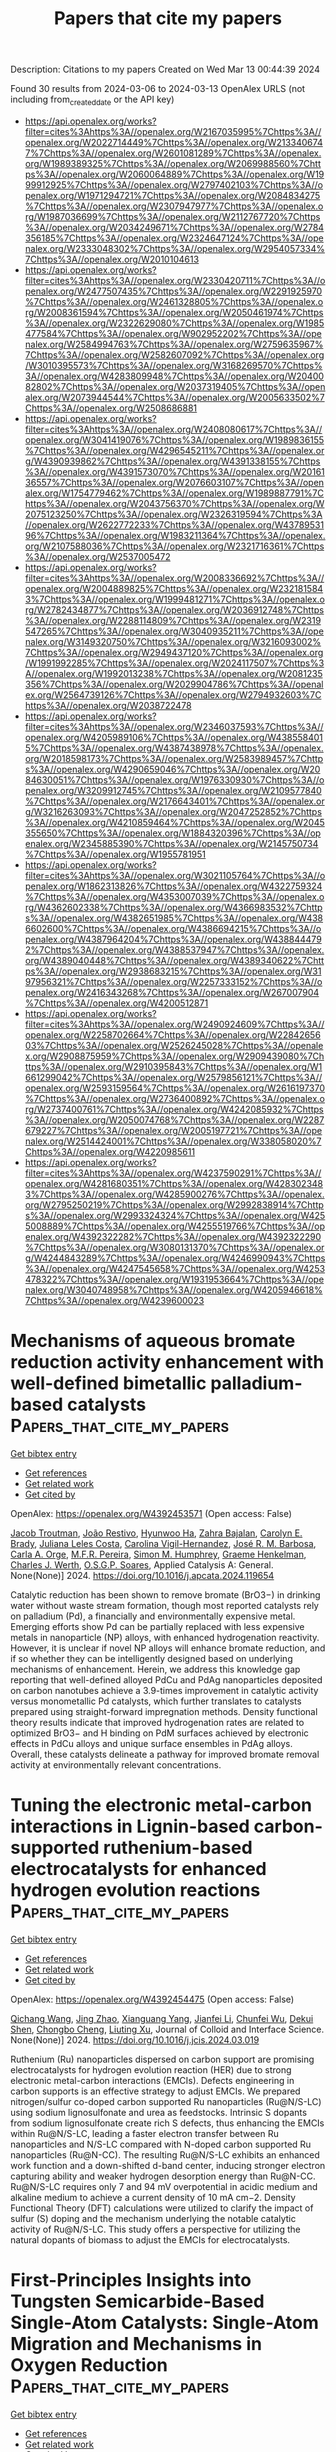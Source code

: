 #+TITLE: Papers that cite my papers
Description: Citations to my papers
Created on Wed Mar 13 00:44:39 2024

Found 30 results from 2024-03-06 to 2024-03-13
OpenAlex URLS (not including from_created_date or the API key)
- [[https://api.openalex.org/works?filter=cites%3Ahttps%3A//openalex.org/W2167035995%7Chttps%3A//openalex.org/W2022714449%7Chttps%3A//openalex.org/W2133406747%7Chttps%3A//openalex.org/W2601081289%7Chttps%3A//openalex.org/W1989389325%7Chttps%3A//openalex.org/W2069988560%7Chttps%3A//openalex.org/W2060064889%7Chttps%3A//openalex.org/W1999912925%7Chttps%3A//openalex.org/W2797402103%7Chttps%3A//openalex.org/W1971294721%7Chttps%3A//openalex.org/W2084834275%7Chttps%3A//openalex.org/W2307947977%7Chttps%3A//openalex.org/W1987036699%7Chttps%3A//openalex.org/W2112767720%7Chttps%3A//openalex.org/W2034249671%7Chttps%3A//openalex.org/W2784356185%7Chttps%3A//openalex.org/W2324647124%7Chttps%3A//openalex.org/W2333048302%7Chttps%3A//openalex.org/W2954057334%7Chttps%3A//openalex.org/W2010104613]]
- [[https://api.openalex.org/works?filter=cites%3Ahttps%3A//openalex.org/W2330420711%7Chttps%3A//openalex.org/W2477507435%7Chttps%3A//openalex.org/W2291925970%7Chttps%3A//openalex.org/W2461328805%7Chttps%3A//openalex.org/W2008361594%7Chttps%3A//openalex.org/W2050461974%7Chttps%3A//openalex.org/W2322629080%7Chttps%3A//openalex.org/W1985477584%7Chttps%3A//openalex.org/W902952202%7Chttps%3A//openalex.org/W2584994763%7Chttps%3A//openalex.org/W2759635967%7Chttps%3A//openalex.org/W2582607092%7Chttps%3A//openalex.org/W3010395573%7Chttps%3A//openalex.org/W3168269570%7Chttps%3A//openalex.org/W4283809948%7Chttps%3A//openalex.org/W2040082802%7Chttps%3A//openalex.org/W2037319405%7Chttps%3A//openalex.org/W2073944544%7Chttps%3A//openalex.org/W2005633502%7Chttps%3A//openalex.org/W2508686881]]
- [[https://api.openalex.org/works?filter=cites%3Ahttps%3A//openalex.org/W2408080617%7Chttps%3A//openalex.org/W3041419076%7Chttps%3A//openalex.org/W1989836155%7Chttps%3A//openalex.org/W4296545211%7Chttps%3A//openalex.org/W4390939862%7Chttps%3A//openalex.org/W4391338155%7Chttps%3A//openalex.org/W4391573070%7Chttps%3A//openalex.org/W2016136557%7Chttps%3A//openalex.org/W2076603107%7Chttps%3A//openalex.org/W1754779462%7Chttps%3A//openalex.org/W1989887791%7Chttps%3A//openalex.org/W2043756370%7Chttps%3A//openalex.org/W2075123250%7Chttps%3A//openalex.org/W2326319594%7Chttps%3A//openalex.org/W2622772233%7Chttps%3A//openalex.org/W4378953196%7Chttps%3A//openalex.org/W1983211364%7Chttps%3A//openalex.org/W2107588036%7Chttps%3A//openalex.org/W2321716361%7Chttps%3A//openalex.org/W2537005472]]
- [[https://api.openalex.org/works?filter=cites%3Ahttps%3A//openalex.org/W2008336692%7Chttps%3A//openalex.org/W2004889825%7Chttps%3A//openalex.org/W2321815843%7Chttps%3A//openalex.org/W1999481271%7Chttps%3A//openalex.org/W2782434877%7Chttps%3A//openalex.org/W2036912748%7Chttps%3A//openalex.org/W2288114809%7Chttps%3A//openalex.org/W2319547265%7Chttps%3A//openalex.org/W3040935211%7Chttps%3A//openalex.org/W3149320750%7Chttps%3A//openalex.org/W3216093002%7Chttps%3A//openalex.org/W2949437120%7Chttps%3A//openalex.org/W1991992285%7Chttps%3A//openalex.org/W2024117507%7Chttps%3A//openalex.org/W1992013238%7Chttps%3A//openalex.org/W2081235356%7Chttps%3A//openalex.org/W2029904786%7Chttps%3A//openalex.org/W2564739126%7Chttps%3A//openalex.org/W2794932603%7Chttps%3A//openalex.org/W2038722478]]
- [[https://api.openalex.org/works?filter=cites%3Ahttps%3A//openalex.org/W2346037593%7Chttps%3A//openalex.org/W4205989106%7Chttps%3A//openalex.org/W4385584015%7Chttps%3A//openalex.org/W4387438978%7Chttps%3A//openalex.org/W2018598173%7Chttps%3A//openalex.org/W2583989457%7Chttps%3A//openalex.org/W4290659046%7Chttps%3A//openalex.org/W2084630051%7Chttps%3A//openalex.org/W1976330930%7Chttps%3A//openalex.org/W3209912745%7Chttps%3A//openalex.org/W2109577840%7Chttps%3A//openalex.org/W2176643401%7Chttps%3A//openalex.org/W3216263093%7Chttps%3A//openalex.org/W2047252852%7Chttps%3A//openalex.org/W4210859464%7Chttps%3A//openalex.org/W2045355650%7Chttps%3A//openalex.org/W1884320396%7Chttps%3A//openalex.org/W2345885390%7Chttps%3A//openalex.org/W2145750734%7Chttps%3A//openalex.org/W1955781951]]
- [[https://api.openalex.org/works?filter=cites%3Ahttps%3A//openalex.org/W3021105764%7Chttps%3A//openalex.org/W1862313826%7Chttps%3A//openalex.org/W4322759324%7Chttps%3A//openalex.org/W4353007039%7Chttps%3A//openalex.org/W4362602338%7Chttps%3A//openalex.org/W4366983532%7Chttps%3A//openalex.org/W4382651985%7Chttps%3A//openalex.org/W4386602600%7Chttps%3A//openalex.org/W4386694215%7Chttps%3A//openalex.org/W4387964204%7Chttps%3A//openalex.org/W4388444792%7Chttps%3A//openalex.org/W4388537947%7Chttps%3A//openalex.org/W4389040448%7Chttps%3A//openalex.org/W4389340622%7Chttps%3A//openalex.org/W2938683215%7Chttps%3A//openalex.org/W3197956321%7Chttps%3A//openalex.org/W2257333152%7Chttps%3A//openalex.org/W2416343268%7Chttps%3A//openalex.org/W267007904%7Chttps%3A//openalex.org/W4200512871]]
- [[https://api.openalex.org/works?filter=cites%3Ahttps%3A//openalex.org/W2490924609%7Chttps%3A//openalex.org/W2258702664%7Chttps%3A//openalex.org/W2284265603%7Chttps%3A//openalex.org/W2526245028%7Chttps%3A//openalex.org/W2908875959%7Chttps%3A//openalex.org/W2909439080%7Chttps%3A//openalex.org/W2910395843%7Chttps%3A//openalex.org/W1661299042%7Chttps%3A//openalex.org/W2579856121%7Chttps%3A//openalex.org/W2593159564%7Chttps%3A//openalex.org/W2616197370%7Chttps%3A//openalex.org/W2736400892%7Chttps%3A//openalex.org/W2737400761%7Chttps%3A//openalex.org/W4242085932%7Chttps%3A//openalex.org/W2050074768%7Chttps%3A//openalex.org/W2287679227%7Chttps%3A//openalex.org/W2005197721%7Chttps%3A//openalex.org/W2514424001%7Chttps%3A//openalex.org/W338058020%7Chttps%3A//openalex.org/W4220985611]]
- [[https://api.openalex.org/works?filter=cites%3Ahttps%3A//openalex.org/W4237590291%7Chttps%3A//openalex.org/W4281680351%7Chttps%3A//openalex.org/W4283023483%7Chttps%3A//openalex.org/W4285900276%7Chttps%3A//openalex.org/W2795250219%7Chttps%3A//openalex.org/W2992838914%7Chttps%3A//openalex.org/W2993324324%7Chttps%3A//openalex.org/W4255008889%7Chttps%3A//openalex.org/W4255519766%7Chttps%3A//openalex.org/W4392322282%7Chttps%3A//openalex.org/W4392322290%7Chttps%3A//openalex.org/W3080131370%7Chttps%3A//openalex.org/W4244843289%7Chttps%3A//openalex.org/W4246990943%7Chttps%3A//openalex.org/W4247545658%7Chttps%3A//openalex.org/W4253478322%7Chttps%3A//openalex.org/W1931953664%7Chttps%3A//openalex.org/W3040748958%7Chttps%3A//openalex.org/W4205946618%7Chttps%3A//openalex.org/W4239600023]]

* Mechanisms of aqueous bromate reduction activity enhancement with well-defined bimetallic palladium-based catalysts  :Papers_that_cite_my_papers:
:PROPERTIES:
:UUID: https://openalex.org/W4392453571
:TOPICS: Nanoscale Zero-Valent Iron Applications and Remediation, Analytical Chemistry Techniques, Catalytic Nanomaterials
:PUBLICATION_DATE: 2024-03-01
:END:    
    
[[elisp:(doi-add-bibtex-entry "https://doi.org/10.1016/j.apcata.2024.119654")][Get bibtex entry]] 

- [[elisp:(progn (xref--push-markers (current-buffer) (point)) (oa--referenced-works "https://openalex.org/W4392453571"))][Get references]]
- [[elisp:(progn (xref--push-markers (current-buffer) (point)) (oa--related-works "https://openalex.org/W4392453571"))][Get related work]]
- [[elisp:(progn (xref--push-markers (current-buffer) (point)) (oa--cited-by-works "https://openalex.org/W4392453571"))][Get cited by]]

OpenAlex: https://openalex.org/W4392453571 (Open access: False)
    
[[https://openalex.org/A5084973970][Jacob Troutman]], [[https://openalex.org/A5041197892][João Restivo]], [[https://openalex.org/A5043008237][Hyunwoo Ha]], [[https://openalex.org/A5092416840][Zahra Bajalan]], [[https://openalex.org/A5027415149][Carolyn E. Brady]], [[https://openalex.org/A5058500024][Juliana Leles Costa]], [[https://openalex.org/A5092416841][Carolina Vigil-Hernandez]], [[https://openalex.org/A5006623121][José R. M. Barbosa]], [[https://openalex.org/A5068855075][Carla A. Orge]], [[https://openalex.org/A5064620990][M.F.R. Pereira]], [[https://openalex.org/A5069958200][Simon M. Humphrey]], [[https://openalex.org/A5047676104][Graeme Henkelman]], [[https://openalex.org/A5040798226][Charles J. Werth]], [[https://openalex.org/A5001883534][O.S.G.P. Soares]], Applied Catalysis A: General. None(None)] 2024. https://doi.org/10.1016/j.apcata.2024.119654 
     
Catalytic reduction has been shown to remove bromate (BrO3−) in drinking water without waste stream formation, though most reported catalysts rely on palladium (Pd), a financially and environmentally expensive metal. Emerging efforts show Pd can be partially replaced with less expensive metals in nanoparticle (NP) alloys, with enhanced hydrogenation reactivity. However, it is unclear if novel NP alloys will enhance bromate reduction, and if so whether they can be intelligently designed based on underlying mechanisms of enhancement. Herein, we address this knowledge gap reporting that well-defined alloyed PdCu and PdAg nanoparticles deposited on carbon nanotubes achieve a 3.9-times improvement in catalytic activity versus monometallic Pd catalysts, which further translates to catalysts prepared using straight-forward impregnation methods. Density functional theory results indicate that improved hydrogenation rates are related to optimized BrO3− and H binding on PdM surfaces achieved by electronic effects in PdCu alloys and unique surface ensembles in PdAg alloys. Overall, these catalysts delineate a pathway for improved bromate removal activity at environmentally relevant concentrations.    

    

* Tuning the electronic metal-carbon interactions in Lignin-based carbon-supported ruthenium-based electrocatalysts for enhanced hydrogen evolution reactions  :Papers_that_cite_my_papers:
:PROPERTIES:
:UUID: https://openalex.org/W4392454475
:TOPICS: Electrocatalysis for Energy Conversion, Fuel Cell Membrane Technology, Aqueous Zinc-Ion Battery Technology
:PUBLICATION_DATE: 2024-03-01
:END:    
    
[[elisp:(doi-add-bibtex-entry "https://doi.org/10.1016/j.jcis.2024.03.019")][Get bibtex entry]] 

- [[elisp:(progn (xref--push-markers (current-buffer) (point)) (oa--referenced-works "https://openalex.org/W4392454475"))][Get references]]
- [[elisp:(progn (xref--push-markers (current-buffer) (point)) (oa--related-works "https://openalex.org/W4392454475"))][Get related work]]
- [[elisp:(progn (xref--push-markers (current-buffer) (point)) (oa--cited-by-works "https://openalex.org/W4392454475"))][Get cited by]]

OpenAlex: https://openalex.org/W4392454475 (Open access: False)
    
[[https://openalex.org/A5090799082][Qichang Wang]], [[https://openalex.org/A5005029338][Jing Zhao]], [[https://openalex.org/A5053063143][Xianguang Yang]], [[https://openalex.org/A5055315398][Jianfei Li]], [[https://openalex.org/A5032589855][Chunfei Wu]], [[https://openalex.org/A5053955895][Dekui Shen]], [[https://openalex.org/A5003236873][Chongbo Cheng]], [[https://openalex.org/A5054673946][Liuting Xu]], Journal of Colloid and Interface Science. None(None)] 2024. https://doi.org/10.1016/j.jcis.2024.03.019 
     
Ruthenium (Ru) nanoparticles dispersed on carbon support are promising electrocatalysts for hydrogen evolution reaction (HER) due to strong electronic metal-carbon interactions (EMCIs). Defects engineering in carbon supports is an effective strategy to adjust EMCIs. We prepared nitrogen/sulfur co-doped carbon supported Ru nanoparticles (Ru@N/S-LC) using sodium lignosulfonate and urea as feedstocks. Intrinsic S dopants from sodium lignosulfonate create rich S defects, thus enhancing the EMCIs within Ru@N/S-LC, leading a faster electron transfer between Ru nanoparticles and N/S-LC compared with N-doped carbon supported Ru nanoparticles (Ru@N-CC). The resulting Ru@N/S-LC exhibits an enhanced work function and a down-shifted d-band center, inducing stronger electron capturing ability and weaker hydrogen desorption energy than Ru@N-CC. Ru@N/S-LC requires only 7 and 94 mV overpotential in acidic medium and alkaline medium to achieve a current density of 10 mA cm−2. Density Functional Theory (DFT) calculations were utilized to clarify the impact of sulfur (S) doping and the mechanism underlying the notable catalytic activity of Ru@N/S-LC. This study offers a perspective for utilizing the natural dopants of biomass to adjust the EMCIs for electrocatalysts.    

    

* First-Principles Insights into Tungsten Semicarbide-Based Single-Atom Catalysts: Single-Atom Migration and Mechanisms in Oxygen Reduction  :Papers_that_cite_my_papers:
:PROPERTIES:
:UUID: https://openalex.org/W4392458454
:TOPICS: Electrocatalysis for Energy Conversion, Catalytic Nanomaterials, Atomic Layer Deposition Technology
:PUBLICATION_DATE: 2024-03-05
:END:    
    
[[elisp:(doi-add-bibtex-entry "https://doi.org/10.1021/acs.jpclett.4c00398")][Get bibtex entry]] 

- [[elisp:(progn (xref--push-markers (current-buffer) (point)) (oa--referenced-works "https://openalex.org/W4392458454"))][Get references]]
- [[elisp:(progn (xref--push-markers (current-buffer) (point)) (oa--related-works "https://openalex.org/W4392458454"))][Get related work]]
- [[elisp:(progn (xref--push-markers (current-buffer) (point)) (oa--cited-by-works "https://openalex.org/W4392458454"))][Get cited by]]

OpenAlex: https://openalex.org/W4392458454 (Open access: False)
    
[[https://openalex.org/A5016107458][Xiangyu Zhu]], [[https://openalex.org/A5005516258][Mingqi He]], [[https://openalex.org/A5044584290][Xing Chen]], [[https://openalex.org/A5005475250][Yanan Zhou]], [[https://openalex.org/A5047421240][Chang Xu]], [[https://openalex.org/A5029390840][Xingxing Li]], [[https://openalex.org/A5003043966][Qiquan Luo]], [[https://openalex.org/A5059515778][Jinlong Yang]], The Journal of Physical Chemistry Letters. None(None)] 2024. https://doi.org/10.1021/acs.jpclett.4c00398 
     
No abstract    

    

* Origin of the Oxygen Reduction Activity on Boron-Doped Fe–N–C Catalysts for Zinc–Air Battery Applications  :Papers_that_cite_my_papers:
:PROPERTIES:
:UUID: https://openalex.org/W4392460224
:TOPICS: Electrocatalysis for Energy Conversion, Aqueous Zinc-Ion Battery Technology, Fuel Cell Membrane Technology
:PUBLICATION_DATE: 2024-03-05
:END:    
    
[[elisp:(doi-add-bibtex-entry "https://doi.org/10.1021/acsaem.3c03122")][Get bibtex entry]] 

- [[elisp:(progn (xref--push-markers (current-buffer) (point)) (oa--referenced-works "https://openalex.org/W4392460224"))][Get references]]
- [[elisp:(progn (xref--push-markers (current-buffer) (point)) (oa--related-works "https://openalex.org/W4392460224"))][Get related work]]
- [[elisp:(progn (xref--push-markers (current-buffer) (point)) (oa--cited-by-works "https://openalex.org/W4392460224"))][Get cited by]]

OpenAlex: https://openalex.org/W4392460224 (Open access: False)
    
[[https://openalex.org/A5003023242][Anook Nazer Eledath]], [[https://openalex.org/A5060787453][Anuroop Edathiparambil Poulose]], [[https://openalex.org/A5081839502][Azhagumuthu Muthukrishnan]], ACS Applied Energy Materials. None(None)] 2024. https://doi.org/10.1021/acsaem.3c03122 
     
No abstract    

    

* Iron Molybdenum Sulfide‐Supported Ultrafine Ru Nanoclusters for Robust Sulfion Degradation‐Assisted Hydrogen Production  :Papers_that_cite_my_papers:
:PROPERTIES:
:UUID: https://openalex.org/W4392472943
:TOPICS: Electrocatalysis for Energy Conversion, Photocatalytic Materials for Solar Energy Conversion, Catalytic Nanomaterials
:PUBLICATION_DATE: 2024-03-05
:END:    
    
[[elisp:(doi-add-bibtex-entry "https://doi.org/10.1002/adfm.202315326")][Get bibtex entry]] 

- [[elisp:(progn (xref--push-markers (current-buffer) (point)) (oa--referenced-works "https://openalex.org/W4392472943"))][Get references]]
- [[elisp:(progn (xref--push-markers (current-buffer) (point)) (oa--related-works "https://openalex.org/W4392472943"))][Get related work]]
- [[elisp:(progn (xref--push-markers (current-buffer) (point)) (oa--cited-by-works "https://openalex.org/W4392472943"))][Get cited by]]

OpenAlex: https://openalex.org/W4392472943 (Open access: False)
    
[[https://openalex.org/A5080513377][Jiahui Wang]], [[https://openalex.org/A5025620572][Min Zhou]], [[https://openalex.org/A5051199675][Rong Fu]], [[https://openalex.org/A5001689308][Ju Ge]], [[https://openalex.org/A5090969576][Wei Yang]], [[https://openalex.org/A5003084986][Xufeng Hong]], [[https://openalex.org/A5077864081][Congli Sun]], [[https://openalex.org/A5057915826][Xiaobin Liao]], [[https://openalex.org/A5050699488][Yan Zhao]], [[https://openalex.org/A5023379677][Zhaoyang Wang]], Advanced Functional Materials. None(None)] 2024. https://doi.org/10.1002/adfm.202315326 
     
Abstract Electrocatalytic hydrogen evolution and (S 2− ) recycling present promising strategies for cost‐effective hydrogen production and simultaneous removal of environmental pollutants. However, the advancement of this technology is hindered by the limited availability of affordable, efficient, and stable catalysts. Herein, the study synthesizes ultrafine ruthenium (Ru) nanoclusters on a substrate of iron molybdenum sulfide (FeMo‐S) nanosheets, creating a new heterointerface catalyst (FeMo‐S/Ru) for the hydrogen evolution reaction (HER) and sulfion oxidation reaction (SOR). Experimental and theoretical calculations suggest that strong electron interactions between Ru nanoclusters and FeMo‐S substrate, optimizing *H adsorption and promoting HER activity on one side while facilitating the production and adsorption of sulfur intermediates on the other side, effectively catalyzing SOR. Additionally, the assembled electrocatalytic coupling system with FeMo‐S/Ru displays an ultralow cell voltage of 0.57 V at 100 mA cm −2 , achieving high Faradaic efficiencies (>96%) for H 2 production, while also exhibiting remarkable durability over 1 month (838 h). This work paves the way for the development of highly efficient and durable supported catalysts, enabling energy‐saving hydrogen production and environmentally friendly sulfion recycling.    

    

* calorine: A Python package for constructing and sampling neuroevolution potential models  :Papers_that_cite_my_papers:
:PROPERTIES:
:UUID: https://openalex.org/W4392504002
:TOPICS: Accelerating Materials Innovation through Informatics, Neuronal Oscillations in Cortical Networks, Analysis of Brain Functional Connectivity Networks
:PUBLICATION_DATE: 2024-03-06
:END:    
    
[[elisp:(doi-add-bibtex-entry "https://doi.org/10.21105/joss.06264")][Get bibtex entry]] 

- [[elisp:(progn (xref--push-markers (current-buffer) (point)) (oa--referenced-works "https://openalex.org/W4392504002"))][Get references]]
- [[elisp:(progn (xref--push-markers (current-buffer) (point)) (oa--related-works "https://openalex.org/W4392504002"))][Get related work]]
- [[elisp:(progn (xref--push-markers (current-buffer) (point)) (oa--cited-by-works "https://openalex.org/W4392504002"))][Get cited by]]

OpenAlex: https://openalex.org/W4392504002 (Open access: True)
    
[[https://openalex.org/A5011010155][Eric Lindgren]], [[https://openalex.org/A5001438869][J. Magnus Rahm]], [[https://openalex.org/A5039387793][Erik Fransson]], [[https://openalex.org/A5055160032][Fredrik Eriksson]], [[https://openalex.org/A5074525188][Nicklas Österbacka]], [[https://openalex.org/A5028970783][Zheyong Fan]], [[https://openalex.org/A5062333252][Paul Erhart]], Journal of open source software. 9(95)] 2024. https://doi.org/10.21105/joss.06264  ([[https://joss.theoj.org/papers/10.21105/joss.06264.pdf][pdf]])
     
No abstract    

    

* Surface regulation of perovskite oxides with cation preference for efficient trifunctional electrocatalysts  :Papers_that_cite_my_papers:
:PROPERTIES:
:UUID: https://openalex.org/W4392504867
:TOPICS: Electrocatalysis for Energy Conversion, Aqueous Zinc-Ion Battery Technology, Fuel Cell Membrane Technology
:PUBLICATION_DATE: 2024-03-01
:END:    
    
[[elisp:(doi-add-bibtex-entry "https://doi.org/10.1016/j.catcom.2024.106896")][Get bibtex entry]] 

- [[elisp:(progn (xref--push-markers (current-buffer) (point)) (oa--referenced-works "https://openalex.org/W4392504867"))][Get references]]
- [[elisp:(progn (xref--push-markers (current-buffer) (point)) (oa--related-works "https://openalex.org/W4392504867"))][Get related work]]
- [[elisp:(progn (xref--push-markers (current-buffer) (point)) (oa--cited-by-works "https://openalex.org/W4392504867"))][Get cited by]]

OpenAlex: https://openalex.org/W4392504867 (Open access: True)
    
[[https://openalex.org/A5031176348][Ruoqi Zong]], [[https://openalex.org/A5065925398][Xiaobing Wu]], [[https://openalex.org/A5028822310][Sinye Lim]], [[https://openalex.org/A5028147998][Fang Yu-sheng]], [[https://openalex.org/A5013523592][Bareera Raza]], [[https://openalex.org/A5003311836][Yujuan Lv]], [[https://openalex.org/A5006331257][Youkun Tao]], [[https://openalex.org/A5033597055][Jing Shao]], Catalysis Communications. None(None)] 2024. https://doi.org/10.1016/j.catcom.2024.106896 
     
No abstract    

    

* Co–N–C/C Bifunctional Electrocatalyst for Dual Applications in Seawater Electrolysis and Catalyst in Hydrazine Fuel Cells  :Papers_that_cite_my_papers:
:PROPERTIES:
:UUID: https://openalex.org/W4392505905
:TOPICS: Electrocatalysis for Energy Conversion, Fuel Cell Membrane Technology, Aqueous Zinc-Ion Battery Technology
:PUBLICATION_DATE: 2024-03-06
:END:    
    
[[elisp:(doi-add-bibtex-entry "https://doi.org/10.1002/smll.202311946")][Get bibtex entry]] 

- [[elisp:(progn (xref--push-markers (current-buffer) (point)) (oa--referenced-works "https://openalex.org/W4392505905"))][Get references]]
- [[elisp:(progn (xref--push-markers (current-buffer) (point)) (oa--related-works "https://openalex.org/W4392505905"))][Get related work]]
- [[elisp:(progn (xref--push-markers (current-buffer) (point)) (oa--cited-by-works "https://openalex.org/W4392505905"))][Get cited by]]

OpenAlex: https://openalex.org/W4392505905 (Open access: False)
    
[[https://openalex.org/A5002821716][Snehanjali Behera]], [[https://openalex.org/A5088804810][Chetan Singh Chauhan]], [[https://openalex.org/A5020610169][Biswajit Mondal]], Small. None(None)] 2024. https://doi.org/10.1002/smll.202311946 
     
Abstract The convergence of water electrolysis and alkaline fuel cells offers captivating solutions for sustainably harvesting energy. The research explores both hydrazine‐assisted seawater electrolysis (hydrazine oxidation reaction (HzOR) and hydrogen production reaction (HER)), as well as alkaline hydrazine fuel cell reactions (HzOR and Oxygen reduction reaction (ORR)) by using a bifunctional cobalt polyaniline derived (Co PANI/C) catalyst. The catalyst shows excellent performance for hydrazine‐assisted seawater electrolysis in harsh seawater environments to produce H 2 as fuel with nearly 85% Faradaic efficiency and during alkaline HzOR, the bifunctional catalyst generates H 2 with 95% Faradaic efficiency by acting as both anode and cathode side catalyst. Also, the same catalyst requires only a potential of 0.34 V versus RHE and 0.906 V versus RHE for HzOR and ORR, respectively, in 1 m KOH, which makes this overall process useful for a Hz/O 2 fuel cell.    

    

* Particle residence time distribution and axial dispersion coefficient in a pressurized circulating fluidized bed by using multiphase particle-in-cell simulation  :Papers_that_cite_my_papers:
:PROPERTIES:
:UUID: https://openalex.org/W4392516500
:TOPICS: Dynamics of Granular Flow Systems, Modeling and Optimization of Cyclone Separators, Turbulent Interactions with Dispersed Particles and Droplets
:PUBLICATION_DATE: 2024-03-01
:END:    
    
[[elisp:(doi-add-bibtex-entry "https://doi.org/10.1016/j.cjche.2024.01.020")][Get bibtex entry]] 

- [[elisp:(progn (xref--push-markers (current-buffer) (point)) (oa--referenced-works "https://openalex.org/W4392516500"))][Get references]]
- [[elisp:(progn (xref--push-markers (current-buffer) (point)) (oa--related-works "https://openalex.org/W4392516500"))][Get related work]]
- [[elisp:(progn (xref--push-markers (current-buffer) (point)) (oa--cited-by-works "https://openalex.org/W4392516500"))][Get cited by]]

OpenAlex: https://openalex.org/W4392516500 (Open access: False)
    
[[https://openalex.org/A5071984603][Jinyun Guo]], [[https://openalex.org/A5008461481][Cai Liang]], [[https://openalex.org/A5056033075][Jiliang Ma]], [[https://openalex.org/A5008461481][Cai Liang]], [[https://openalex.org/A5091070290][Xiaoping Chen]], Chinese Journal of Chemical Engineering. None(None)] 2024. https://doi.org/10.1016/j.cjche.2024.01.020 
     
The particle residence time distribution (RTD) and axial dispersion coefficient are key parameters for the design and operation of a pressurized circulating fluidized bed (PCFB). In this study, the effects of pressure (0.1–0.6 MPa), fluidizing gas velocity (2–7 m·s–1) and solid circulation rate (10–90 kg·m–2·s–1) on particle RTD and axial dispersion coefficient in a PCFB are numerically investigated based on the multiphase particle-in-cell (MP-PIC) method. The details of gas–solid flow behaviors of PCFB are revealed. Based on the gas–solid flow pattern, the particles tend to move more orderly under elevated pressures. With an increase in either fluidizing gas velocity or solid circulation rate, the mean residence time of particles decreases while the axial dispersion coefficient increases. With an increase in pressure, the core-annulus flow is strengthened, which leads to a wider shape of the particle RTD curve and a larger mean particle residence time. The back-mixing of particles increases with increasing pressure, resulting in an increase in the axial dispersion coefficient.    

    

* Fe and Co adatoms on bilayer borophene as single-atom catalysts for the oxygen-reduction reaction: A theoretical study  :Papers_that_cite_my_papers:
:PROPERTIES:
:UUID: https://openalex.org/W4392519253
:TOPICS: Electrocatalysis for Energy Conversion, Fuel Cell Membrane Technology, Catalytic Nanomaterials
:PUBLICATION_DATE: 2024-03-06
:END:    
    
[[elisp:(doi-add-bibtex-entry "https://doi.org/10.1103/physrevapplied.21.034008")][Get bibtex entry]] 

- [[elisp:(progn (xref--push-markers (current-buffer) (point)) (oa--referenced-works "https://openalex.org/W4392519253"))][Get references]]
- [[elisp:(progn (xref--push-markers (current-buffer) (point)) (oa--related-works "https://openalex.org/W4392519253"))][Get related work]]
- [[elisp:(progn (xref--push-markers (current-buffer) (point)) (oa--cited-by-works "https://openalex.org/W4392519253"))][Get cited by]]

OpenAlex: https://openalex.org/W4392519253 (Open access: False)
    
[[https://openalex.org/A5052977806][Walter Orellana]], [[https://openalex.org/A5048373953][R. H. Miwa]], Physical review applied. 21(3)] 2024. https://doi.org/10.1103/physrevapplied.21.034008 
     
This study employs first-principles density-functional-theory (DFT) calculations and ab initio molecular dynamic (AIMD) simulations to investigate the stability, electronic properties, and oxygen-reduction reaction (ORR) activity of $M$ adatoms ($M=\text{Fe},\text{Co}$) on free-standing bilayer borophene (BB) with different coverages. Our findings indicate that metals strongly bind to the BB surface, particularly at the hollow sites, inducing metallicity. We analyze the dissociation energy of ${\text{O}}_{2}$ and $\mathrm{OOH}$ after the adsorption on the metal center of BBM while ORR activity was assessed through the free-energy adsorption of their intermediates. The stability of the systems at electrochemical conditions was investigated by Pourbaix analysis as well as by AIMD simulations, which include explicit solvents. Our results suggest that $\mathrm{BBCo}$ in a low-coverage adatom configuration would exhibit competitive ORR activity, with a theoretical overpotential of around 1 V. However, this activity would only be feasible in alkaline environments where the stability $\mathrm{BBCo}$ is preserved. Hubbard-$U$ corrections and the hybrid functional approaches within DFT are taken into consideration, and subsequent results are compared.    

    

* Circumventing the Theoretical Scaling Relation Limit for the Oxygen Evolution Reaction  :Papers_that_cite_my_papers:
:PROPERTIES:
:UUID: https://openalex.org/W4392519273
:TOPICS: Electrocatalysis for Energy Conversion, Metabolic Theory of Ecology and Climate Change Impacts, Stochastic Thermodynamics and Fluctuation Theorems
:PUBLICATION_DATE: 2024-03-06
:END:    
    
[[elisp:(doi-add-bibtex-entry "https://doi.org/10.1021/acs.jpclett.4c00201")][Get bibtex entry]] 

- [[elisp:(progn (xref--push-markers (current-buffer) (point)) (oa--referenced-works "https://openalex.org/W4392519273"))][Get references]]
- [[elisp:(progn (xref--push-markers (current-buffer) (point)) (oa--related-works "https://openalex.org/W4392519273"))][Get related work]]
- [[elisp:(progn (xref--push-markers (current-buffer) (point)) (oa--cited-by-works "https://openalex.org/W4392519273"))][Get cited by]]

OpenAlex: https://openalex.org/W4392519273 (Open access: False)
    
[[https://openalex.org/A5056199569][Peijia Ding]], [[https://openalex.org/A5083626556][Yufeng Xue]], [[https://openalex.org/A5056731969][Ziwei Chai]], [[https://openalex.org/A5008261391][Qi Hu]], [[https://openalex.org/A5057199691][Chuan‐Jia Tong]], [[https://openalex.org/A5007106018][Gilberto Teobaldi]], [[https://openalex.org/A5024656714][Li Min Liu]], The Journal of Physical Chemistry Letters. None(None)] 2024. https://doi.org/10.1021/acs.jpclett.4c00201 
     
Transition metal hydr(oxy)oxides (TMHs) are considered efficient electrocatalysts for the oxygen evolution reaction (OER) under alkaline conditions. Toward identification of potential descriptors to circumvent the scaling relation limit for the OER, first-principles calculations were used to quantify the effects on the overpotential of different s (Mg), p (Al), and d (Ti, V, Cr, Fe, Co, Sc, and Zn) electron dopants in Ni-based TMHs. Both the adsorbate evolution mechanism (AEM) and the lattice oxygen-mediated mechanism (LOM) were examined. The results demonstrate that the formation energy of oxygen vacancies (EVO) is strongly affected by the chemical nature of the dopants. A linear relationship is identified between EVO and the free energy difference for the oxygen–oxygen coupling. A descriptor could be employed to discriminate whether the LOM is energetically favored over the AEM. These findings fill existing gaps in appropriate yet computationally light descriptors for direct identification between the AEM and LOM.    

    

* Metal-organic framework Cu-BTC for overall water splitting: A density functional theory study  :Papers_that_cite_my_papers:
:PROPERTIES:
:UUID: https://openalex.org/W4392519606
:TOPICS: Photocatalytic Materials for Solar Energy Conversion, Formation and Properties of Nanocrystals and Nanostructures, Quantum Spin Liquids in Frustrated Magnets
:PUBLICATION_DATE: 2024-03-01
:END:    
    
[[elisp:(doi-add-bibtex-entry "https://doi.org/10.1016/j.cclet.2024.109720")][Get bibtex entry]] 

- [[elisp:(progn (xref--push-markers (current-buffer) (point)) (oa--referenced-works "https://openalex.org/W4392519606"))][Get references]]
- [[elisp:(progn (xref--push-markers (current-buffer) (point)) (oa--related-works "https://openalex.org/W4392519606"))][Get related work]]
- [[elisp:(progn (xref--push-markers (current-buffer) (point)) (oa--cited-by-works "https://openalex.org/W4392519606"))][Get cited by]]

OpenAlex: https://openalex.org/W4392519606 (Open access: False)
    
[[https://openalex.org/A5036426873][Hu Xu]], [[https://openalex.org/A5050474619][Kai Wu]], [[https://openalex.org/A5053998052][Chao Su]], [[https://openalex.org/A5039641545][Liying Yang]], [[https://openalex.org/A5009861048][Beibei Xiao]], Chinese Chemical Letters. None(None)] 2024. https://doi.org/10.1016/j.cclet.2024.109720 
     
Metal-organic framework (MOF) has been widely applied in photocatalysis, which is significant for addressing energy crises and environmental issues. Based on density functional theory calculations, the performances of Cu-BTC, a copper-based MOF, and its derivatives CuTM-BTC via the substitution of transition metal (TM) elements at the Cu site for photocatalytic overall water splitting (POWS) have been studied. POWS of Cu-BTC suffers from the sluggish hydrogen evolution reaction due to the large overpotential of 2.02 V and limited solar utilization due to a wide HOMO-LUMO gap of 4.11 eV. Via TM substitution, the HOMO-LUMO gap narrows but still satisfies the redox potentials when taken 3d-TM of Cr, Fe, Co or Ni, 4d-TM of Rh or Pd, or 5d-TM of Re or Pt into consideration, benefiting for the light absorption. Furthermore, Cr and Re could serve as active sites for hydrogen evolution with remarkably lowered overpotentials of 0.79 V and 0.28 V, respectively; similarly, oxygen evolution activities could be enhanced by Fe, Co and Rh because of their reduced overpotentials which are less than 0.5 V. Therefore, our findings pave guidance for designing Cu-BTC derivatives in overall water splitting.    

    

* Understanding piezocatalysis, pyrocatalysis and ferrocatalysis  :Papers_that_cite_my_papers:
:PROPERTIES:
:UUID: https://openalex.org/W4392519612
:TOPICS: Ammonia Synthesis and Electrocatalysis, Photocatalytic Materials for Solar Energy Conversion, Gas Sensing Technology and Materials
:PUBLICATION_DATE: 2024-03-06
:END:    
    
[[elisp:(doi-add-bibtex-entry "https://doi.org/10.3389/fnano.2024.1320503")][Get bibtex entry]] 

- [[elisp:(progn (xref--push-markers (current-buffer) (point)) (oa--referenced-works "https://openalex.org/W4392519612"))][Get references]]
- [[elisp:(progn (xref--push-markers (current-buffer) (point)) (oa--related-works "https://openalex.org/W4392519612"))][Get related work]]
- [[elisp:(progn (xref--push-markers (current-buffer) (point)) (oa--cited-by-works "https://openalex.org/W4392519612"))][Get cited by]]

OpenAlex: https://openalex.org/W4392519612 (Open access: True)
    
[[https://openalex.org/A5060595421][Neus Domingo]], Frontiers in nanotechnology. 6(None)] 2024. https://doi.org/10.3389/fnano.2024.1320503  ([[https://www.frontiersin.org/articles/10.3389/fnano.2024.1320503/pdf?isPublishedV2=False][pdf]])
     
The last decade has witnessed the emergence of the application of piezoelectric and ferroelectric materials for catalytic and photocatalytic applications that harness light, thermal and mechanical energy into chemical reactions. This article surveys the different concepts of pyro- and piezocatalysis and differences with respect to ferrocatalysis and switchable catalysis and delves into the current understanding of the mechanisms underlying piezocatalysis. The outlook for advancing in the surface science studies required for the design of new and better catalysts based on polar electromechanically active materials is discussed in the context of the state of the art experimental studies and potential future nanoscience developments.    

    

* Magnetic State Control of Non-van der Waals 2D Materials by Hydrogenation  :Papers_that_cite_my_papers:
:PROPERTIES:
:UUID: https://openalex.org/W4392520206
:TOPICS: Two-Dimensional Materials, Graphene: Properties, Synthesis, and Applications, Topological Insulators and Superconductors
:PUBLICATION_DATE: 2024-03-06
:END:    
    
[[elisp:(doi-add-bibtex-entry "https://doi.org/10.1021/acs.nanolett.3c04777")][Get bibtex entry]] 

- [[elisp:(progn (xref--push-markers (current-buffer) (point)) (oa--referenced-works "https://openalex.org/W4392520206"))][Get references]]
- [[elisp:(progn (xref--push-markers (current-buffer) (point)) (oa--related-works "https://openalex.org/W4392520206"))][Get related work]]
- [[elisp:(progn (xref--push-markers (current-buffer) (point)) (oa--cited-by-works "https://openalex.org/W4392520206"))][Get cited by]]

OpenAlex: https://openalex.org/W4392520206 (Open access: True)
    
[[https://openalex.org/A5077828166][Tom Barnowsky]], [[https://openalex.org/A5006314784][Stefano Curtarolo]], [[https://openalex.org/A5040284452][Arkady V. Krasheninnikov]], [[https://openalex.org/A5009205853][Thomas Heine]], [[https://openalex.org/A5022125534][Rico Friedrich]], Nano Letters. None(None)] 2024. https://doi.org/10.1021/acs.nanolett.3c04777  ([[https://pubs.acs.org/doi/pdf/10.1021/acs.nanolett.3c04777][pdf]])
     
Controlling the magnetic state of two-dimensional (2D) materials is crucial for spintronics. By employing data-mining and autonomous density functional theory calculations, we demonstrate the switching of magnetic properties of 2D non-van der Waals materials upon hydrogen passivation. The magnetic configurations are tuned to states with flipped and enhanced moments. For 2D CdTiO3─a diamagnetic compound in the pristine case─we observe an onset of ferromagnetism upon hydrogenation. Further investigation of the magnetization density of the pristine and passivated systems provides a detailed analysis of modified local spin symmetries and the emergence of ferromagnetism. Our results indicate that selective surface passivation is a powerful tool for tailoring magnetic properties of nanomaterials, such as non-vdW 2D compounds.    

    

* Correlation between d Electrons and the Sweet Spot for the Hydrogen Evolution Reaction: Is Platinum Always the Best Electrocatalyst?  :Papers_that_cite_my_papers:
:PROPERTIES:
:UUID: https://openalex.org/W4392520529
:TOPICS: Electrocatalysis for Energy Conversion, Electrochemical Detection of Heavy Metal Ions, Fuel Cell Membrane Technology
:PUBLICATION_DATE: 2024-03-06
:END:    
    
[[elisp:(doi-add-bibtex-entry "https://doi.org/10.1021/acs.inorgchem.3c04601")][Get bibtex entry]] 

- [[elisp:(progn (xref--push-markers (current-buffer) (point)) (oa--referenced-works "https://openalex.org/W4392520529"))][Get references]]
- [[elisp:(progn (xref--push-markers (current-buffer) (point)) (oa--related-works "https://openalex.org/W4392520529"))][Get related work]]
- [[elisp:(progn (xref--push-markers (current-buffer) (point)) (oa--cited-by-works "https://openalex.org/W4392520529"))][Get cited by]]

OpenAlex: https://openalex.org/W4392520529 (Open access: False)
    
[[https://openalex.org/A5059123229][Tong Tong Hao]], [[https://openalex.org/A5008856481][Si-Jia Guan]], [[https://openalex.org/A5030446424][Dong Zhang]], [[https://openalex.org/A5029360035][Peng Zhang]], [[https://openalex.org/A5016958658][Yu Cao]], [[https://openalex.org/A5035209833][Jianhua Hou]], [[https://openalex.org/A5044058402][Nian‐Tzu Suen]], Inorganic Chemistry. None(None)] 2024. https://doi.org/10.1021/acs.inorgchem.3c04601 
     
Herein, two Laves intermetallic series, ZrCo1.75M0.25 and NbCo1.75M0.25 (M = Fe, Co, Ni, Ru, Rh, Pd, Os, Ir, and Pt), were synthesized, and their hydrogen evolution reaction (HER) activities were examined to reveal the influence of d electrons to the corresponding HER activities. Owing to the different electronegativity between Zr and Nb (χZr = 1.33; χNb = 1.60), Co and/or M elements receive more electrons in ZrCo1.75M0.25 than that of the Nb one. This leads to the overall weak H adsorption energy (ΔGHad) of ZrCo1.75M0.25 series compared to that of NbCo1.75M0.25 and rationalizes well the superior HER activity of the Rh member compared to that of the Pt one in the ZrCo1.75M0.25 series. Under industrial conditions (333 K, 6.0 M KOH), ZrCo1.75Rh0.25 only requires an overpotential of 110 mV to reach the current density of 500 mA/cm2 and can be operated at high current density over 400 h. This work demonstrates that with a proper combination between elements in intermetallic phases, one can manipulate d electrons of the active metal to be closer to the sweet spot (ΔGHad = 0). The Pt member may no longer exhibit the best HER activity in series, and all elements exhibit the potential to outperform the Pt member in the HER with careful control of the d electron population.    

    

* Redox-targeting catalyst developing new reaction path for high-power zinc-bromine flow batteries  :Papers_that_cite_my_papers:
:PROPERTIES:
:UUID: https://openalex.org/W4392528015
:TOPICS: Aqueous Zinc-Ion Battery Technology, Electrocatalysis for Energy Conversion, Lithium-ion Battery Technology
:PUBLICATION_DATE: 2024-05-01
:END:    
    
[[elisp:(doi-add-bibtex-entry "https://doi.org/10.1016/j.jpowsour.2024.234286")][Get bibtex entry]] 

- [[elisp:(progn (xref--push-markers (current-buffer) (point)) (oa--referenced-works "https://openalex.org/W4392528015"))][Get references]]
- [[elisp:(progn (xref--push-markers (current-buffer) (point)) (oa--related-works "https://openalex.org/W4392528015"))][Get related work]]
- [[elisp:(progn (xref--push-markers (current-buffer) (point)) (oa--cited-by-works "https://openalex.org/W4392528015"))][Get cited by]]

OpenAlex: https://openalex.org/W4392528015 (Open access: False)
    
[[https://openalex.org/A5019450682][Qiming Zhang]], [[https://openalex.org/A5087929857][Hang Jiang]], [[https://openalex.org/A5005839811][Siting Liu]], [[https://openalex.org/A5051863326][Qianyun Wang]], [[https://openalex.org/A5090618235][Jianwei Wang]], [[https://openalex.org/A5012699980][Zucheng Zhou]], [[https://openalex.org/A5037048154][Kedi Cai]], [[https://openalex.org/A5080648164][Qinzhi Lai]], [[https://openalex.org/A5058181282][Qian Wang]], Journal of Power Sources. 601(None)] 2024. https://doi.org/10.1016/j.jpowsour.2024.234286 
     
Zinc-bromine flow batteries (ZBFBs) are considered as one of the most promising energy storage technologies, owing to the high energy density and low cost. However, the sluggish electrochemical kinetics and severe self-discharge lead to the limited power density and service life, hindering the practical application of ZBFBs. Herein, Prussian blue modified nitrogen-doped carbon (PB@NC) is synthesized as an auxiliary redox-targeting catalyst for the bromine cathode. The excellent conductivity and adsorption capability of nitrogen-doped carbon (NC) ensure the smooth electron transfer and the enriched bromine species at the reaction interface. Under the assistance of NC, Prussian blue (PB) could rapidly lose or gain electrons, then transform into the oxidized or reduced states that subsequently engages in the targeted redox reactions with the contacted Br‐ or Br2. It offers an alternative reaction pathway for the bromine redox, promoting the electrochemical kinetics significantly, which demonstrates a reversible redox-targeting catalytic effect. Therefore, a ZBFB modified with PB@NC achieves an energy efficiency of 85.9% at a current density of 80 mA cm−2, and ultra-high energy efficiency of 71.1% even at current density of 160 mA cm−2. This work offers a promising strategy for advancing the development of ZBFBs by the efficient cathode material design.    

    

* Simulation of Electrochemical Oxidation in Aqueous Environments under Applied Voltage Using Classical Molecular Dynamics  :Papers_that_cite_my_papers:
:PROPERTIES:
:UUID: https://openalex.org/W4392542839
:TOPICS: Electrochemical Detection of Heavy Metal Ions, Electrocatalysis for Energy Conversion, Fuel Cell Membrane Technology
:PUBLICATION_DATE: 2024-03-07
:END:    
    
[[elisp:(doi-add-bibtex-entry "https://doi.org/10.1021/acs.jpca.3c07455")][Get bibtex entry]] 

- [[elisp:(progn (xref--push-markers (current-buffer) (point)) (oa--referenced-works "https://openalex.org/W4392542839"))][Get references]]
- [[elisp:(progn (xref--push-markers (current-buffer) (point)) (oa--related-works "https://openalex.org/W4392542839"))][Get related work]]
- [[elisp:(progn (xref--push-markers (current-buffer) (point)) (oa--cited-by-works "https://openalex.org/W4392542839"))][Get cited by]]

OpenAlex: https://openalex.org/W4392542839 (Open access: False)
    
[[https://openalex.org/A5072962768][Stephen J. Holoviak]], [[https://openalex.org/A5086157705][Ismaïla Dabo]], [[https://openalex.org/A5058360244][Susan B. Sinnott]], The Journal of Physical Chemistry A. None(None)] 2024. https://doi.org/10.1021/acs.jpca.3c07455 
     
Reactive molecular dynamics (MD) simulations of metal electrodes under an applied voltage in an explicit water environment were performed and compared to predictions from both other calculations and simulations and experimental measurements and observations. MD simulations using the third-generation charge-optimized many body (COMB3) potentials and the electrode COMB (eCOMB) approach allow for the simulation of an externally applied voltage by modifying the equations of motion during the charge equilibration step (QEq) of the MD simulation. Unlike previous work, which prevented charge transfer between the water and metal electrodes, this work coupled the water and metal together through the QEq, which leads to an accumulation of a negative charge on the water and a positive charge on the metal before any voltage is applied. The extent of this charge accumulation is characterized, and strategies to mitigate it are explored. Root mean square deviation plots of the metal surfaces are created for each simulation to compare the extent of oxidation and dissolution. Good agreement is found between the oxidation behavior of the simulated metal surfaces and the experimental observations.    

    

* Modifying ring structures in lithium borate glasses under compression: MD simulations using a machine-learning potential  :Papers_that_cite_my_papers:
:PROPERTIES:
:UUID: https://openalex.org/W4392549842
:TOPICS: Glass Science and Technology, Mantle Dynamics and Earth's Structure, Phase Change Materials for Data Storage and Photonics
:PUBLICATION_DATE: 2024-03-07
:END:    
    
[[elisp:(doi-add-bibtex-entry "https://doi.org/10.1103/physrevmaterials.8.033602")][Get bibtex entry]] 

- [[elisp:(progn (xref--push-markers (current-buffer) (point)) (oa--referenced-works "https://openalex.org/W4392549842"))][Get references]]
- [[elisp:(progn (xref--push-markers (current-buffer) (point)) (oa--related-works "https://openalex.org/W4392549842"))][Get related work]]
- [[elisp:(progn (xref--push-markers (current-buffer) (point)) (oa--cited-by-works "https://openalex.org/W4392549842"))][Get cited by]]

OpenAlex: https://openalex.org/W4392549842 (Open access: False)
    
[[https://openalex.org/A5078010608][Shingo Urata]], [[https://openalex.org/A5043932662][Aik Rui Tan]], [[https://openalex.org/A5018079613][Rafael Gómez‐Bombarelli]], Physical Review Materials. 8(3)] 2024. https://doi.org/10.1103/physrevmaterials.8.033602 
     
No abstract    

    

* Superior specific capacity and energy density simultaneously achieved by Sr/In co-deposition behavior of Mg-Sr-In ternary alloys as anodes for Mg-Air cells  :Papers_that_cite_my_papers:
:PROPERTIES:
:UUID: https://openalex.org/W4392551410
:TOPICS: Magnesium Alloys for Biomedical Applications, Atomic Layer Deposition Technology, Materials and Methods for Hydrogen Storage
:PUBLICATION_DATE: 2024-03-01
:END:    
    
[[elisp:(doi-add-bibtex-entry "https://doi.org/10.1016/j.jma.2024.02.005")][Get bibtex entry]] 

- [[elisp:(progn (xref--push-markers (current-buffer) (point)) (oa--referenced-works "https://openalex.org/W4392551410"))][Get references]]
- [[elisp:(progn (xref--push-markers (current-buffer) (point)) (oa--related-works "https://openalex.org/W4392551410"))][Get related work]]
- [[elisp:(progn (xref--push-markers (current-buffer) (point)) (oa--cited-by-works "https://openalex.org/W4392551410"))][Get cited by]]

OpenAlex: https://openalex.org/W4392551410 (Open access: True)
    
[[https://openalex.org/A5031506278][Bo Yu]], [[https://openalex.org/A5041140211][Haitao Jiang]], [[https://openalex.org/A5023874610][Yun Zhang]], Journal of Magnesium and Alloys. None(None)] 2024. https://doi.org/10.1016/j.jma.2024.02.005 
     
No abstract    

    

* GPAW: An open Python package for electronic structure calculations  :Papers_that_cite_my_papers:
:PROPERTIES:
:UUID: https://openalex.org/W4392552172
:TOPICS: Accelerating Materials Innovation through Informatics, High-Temperature Superconductivity, Quantum Size Effects in Metallic Nanostructures
:PUBLICATION_DATE: 2024-03-07
:END:    
    
[[elisp:(doi-add-bibtex-entry "https://doi.org/10.1063/5.0182685")][Get bibtex entry]] 

- [[elisp:(progn (xref--push-markers (current-buffer) (point)) (oa--referenced-works "https://openalex.org/W4392552172"))][Get references]]
- [[elisp:(progn (xref--push-markers (current-buffer) (point)) (oa--related-works "https://openalex.org/W4392552172"))][Get related work]]
- [[elisp:(progn (xref--push-markers (current-buffer) (point)) (oa--cited-by-works "https://openalex.org/W4392552172"))][Get cited by]]

OpenAlex: https://openalex.org/W4392552172 (Open access: True)
    
[[https://openalex.org/A5091694889][Jens Jørgen Mortensen]], [[https://openalex.org/A5062931867][Ask Hjorth Larsen]], [[https://openalex.org/A5010983761][Mikael Kuisma]], [[https://openalex.org/A5065009192][Aleksei V. Ivanov]], [[https://openalex.org/A5068795152][Alireza Taghizadeh]], [[https://openalex.org/A5049777382][Andrew A. Peterson]], [[https://openalex.org/A5068605533][Anubhab Haldar]], [[https://openalex.org/A5040165440][Asmus Ougaard Dohn]], [[https://openalex.org/A5084075259][Christian Schäfer]], [[https://openalex.org/A5051422609][Hannes Jónsson]], [[https://openalex.org/A5054786937][Eric D. Hermes]], [[https://openalex.org/A5023872173][Fredrik Nilsson]], [[https://openalex.org/A5007416206][Georg Kastlunger]], [[https://openalex.org/A5079235749][Gianluca Levi]], [[https://openalex.org/A5051422609][Hannes Jónsson]], [[https://openalex.org/A5020046323][Hannu Häkkinen]], [[https://openalex.org/A5075062937][Jakub Fojt]], [[https://openalex.org/A5084267018][Jiban Kangsabanik]], [[https://openalex.org/A5019722836][Joachim Sødequist]], [[https://openalex.org/A5047419651][Jouko Lehtomäki]], [[https://openalex.org/A5042292128][Julian Heske]], [[https://openalex.org/A5061905907][Jussi Enkovaara]], [[https://openalex.org/A5023868918][Kirsten T. Winther]], [[https://openalex.org/A5047449899][Marcin Dułak]], [[https://openalex.org/A5012792506][Marko Melander]], [[https://openalex.org/A5028738817][Martin Ovesen]], [[https://openalex.org/A5061876223][Martti Louhivuori]], [[https://openalex.org/A5008194188][Michael Walter]], [[https://openalex.org/A5076676275][Morten Niklas Gjerding]], [[https://openalex.org/A5021542072][Olga Lopez-Acevedo]], [[https://openalex.org/A5062333252][Paul Erhart]], [[https://openalex.org/A5024386637][Robert Warmbier]], [[https://openalex.org/A5039444355][Rolf Würdemann]], [[https://openalex.org/A5001540804][Sami Kaappa]], [[https://openalex.org/A5005598289][Simone Latini]], [[https://openalex.org/A5084084800][Tara Boland]], [[https://openalex.org/A5069900781][Thomas Bligaard]], [[https://openalex.org/A5036919689][Thorbjørn Skovhus]], [[https://openalex.org/A5024871823][Toma Susi]], [[https://openalex.org/A5007945775][Tristan Maxson]], [[https://openalex.org/A5009135066][Tuomas P. Rossi]], [[https://openalex.org/A5076428337][Xi Chen]], [[https://openalex.org/A5003164834][Yorick L. A. Schmerwitz]], [[https://openalex.org/A5063867924][Jakob Schiøtz]], [[https://openalex.org/A5025812655][Thomas Olsen]], [[https://openalex.org/A5079996682][Karsten Wedel Jacobsen]], [[https://openalex.org/A5067980873][Kristian Sommer Thygesen]], The Journal of Chemical Physics. 160(9)] 2024. https://doi.org/10.1063/5.0182685  ([[https://pubs.aip.org/aip/jcp/article-pdf/doi/10.1063/5.0182685/19717263/092503_1_5.0182685.pdf][pdf]])
     
We review the GPAW open-source Python package for electronic structure calculations. GPAW is based on the projector-augmented wave method and can solve the self-consistent density functional theory (DFT) equations using three different wave-function representations, namely real-space grids, plane waves, and numerical atomic orbitals. The three representations are complementary and mutually independent and can be connected by transformations via the real-space grid. This multi-basis feature renders GPAW highly versatile and unique among similar codes. By virtue of its modular structure, the GPAW code constitutes an ideal platform for the implementation of new features and methodologies. Moreover, it is well integrated with the Atomic Simulation Environment (ASE), providing a flexible and dynamic user interface. In addition to ground-state DFT calculations, GPAW supports many-body GW band structures, optical excitations from the Bethe–Salpeter Equation, variational calculations of excited states in molecules and solids via direct optimization, and real-time propagation of the Kohn–Sham equations within time-dependent DFT. A range of more advanced methods to describe magnetic excitations and non-collinear magnetism in solids are also now available. In addition, GPAW can calculate non-linear optical tensors of solids, charged crystal point defects, and much more. Recently, support for graphics processing unit (GPU) acceleration has been achieved with minor modifications to the GPAW code thanks to the CuPy library. We end the review with an outlook, describing some future plans for GPAW.    

    

* MOF-Derived Cobalt Nanoparticles with Dispersed Iron Phthalocyanines as Bifunctional Oxygen Electrocatalysts  :Papers_that_cite_my_papers:
:PROPERTIES:
:UUID: https://openalex.org/W4392552944
:TOPICS: Electrocatalysis for Energy Conversion, Aqueous Zinc-Ion Battery Technology, Electrochemical Detection of Heavy Metal Ions
:PUBLICATION_DATE: 2024-03-07
:END:    
    
[[elisp:(doi-add-bibtex-entry "https://doi.org/10.1021/acssuschemeng.4c00459")][Get bibtex entry]] 

- [[elisp:(progn (xref--push-markers (current-buffer) (point)) (oa--referenced-works "https://openalex.org/W4392552944"))][Get references]]
- [[elisp:(progn (xref--push-markers (current-buffer) (point)) (oa--related-works "https://openalex.org/W4392552944"))][Get related work]]
- [[elisp:(progn (xref--push-markers (current-buffer) (point)) (oa--cited-by-works "https://openalex.org/W4392552944"))][Get cited by]]

OpenAlex: https://openalex.org/W4392552944 (Open access: False)
    
[[https://openalex.org/A5018159956][Jie Liu]], [[https://openalex.org/A5012944291][Qiuhong Sun]], [[https://openalex.org/A5071344500][Ye Qiu]], [[https://openalex.org/A5084914364][Junliang Chen]], [[https://openalex.org/A5036785818][Wu Yong]], [[https://openalex.org/A5089563927][Yifei Ge]], [[https://openalex.org/A5051762373][L. D. Zhang]], [[https://openalex.org/A5037700967][Zhi Yang]], [[https://openalex.org/A5054473752][Jinjie Qian]], ACS Sustainable Chemistry & Engineering. None(None)] 2024. https://doi.org/10.1021/acssuschemeng.4c00459 
     
No abstract    

    

* Exploring the frontiers of condensed-phase chemistry with a general reactive machine learning potential  :Papers_that_cite_my_papers:
:PROPERTIES:
:UUID: https://openalex.org/W4392553098
:TOPICS: Accelerating Materials Innovation through Informatics, Computational Methods in Drug Discovery, Protein Structure Prediction and Analysis
:PUBLICATION_DATE: 2024-03-07
:END:    
    
[[elisp:(doi-add-bibtex-entry "https://doi.org/10.1038/s41557-023-01427-3")][Get bibtex entry]] 

- [[elisp:(progn (xref--push-markers (current-buffer) (point)) (oa--referenced-works "https://openalex.org/W4392553098"))][Get references]]
- [[elisp:(progn (xref--push-markers (current-buffer) (point)) (oa--related-works "https://openalex.org/W4392553098"))][Get related work]]
- [[elisp:(progn (xref--push-markers (current-buffer) (point)) (oa--cited-by-works "https://openalex.org/W4392553098"))][Get cited by]]

OpenAlex: https://openalex.org/W4392553098 (Open access: True)
    
[[https://openalex.org/A5047212939][Shuhao Zhang]], [[https://openalex.org/A5071630030][Małgorzata Z. Makoś]], [[https://openalex.org/A5061137276][Ryan B. Jadrich]], [[https://openalex.org/A5049447118][Elfi Kraka]], [[https://openalex.org/A5003874504][Kipton Barros]], [[https://openalex.org/A5081624801][Benjamin Nebgen]], [[https://openalex.org/A5056150849][Sergei Tretiak]], [[https://openalex.org/A5011932992][Olexandr Isayev]], [[https://openalex.org/A5021344986][Nicholas Lubbers]], [[https://openalex.org/A5045395248][Richard A. Messerly]], [[https://openalex.org/A5004656368][Justin S. Smith]], Nature Chemistry. None(None)] 2024. https://doi.org/10.1038/s41557-023-01427-3  ([[https://www.nature.com/articles/s41557-023-01427-3.pdf][pdf]])
     
Abstract Atomistic simulation has a broad range of applications from drug design to materials discovery. Machine learning interatomic potentials (MLIPs) have become an efficient alternative to computationally expensive ab initio simulations. For this reason, chemistry and materials science would greatly benefit from a general reactive MLIP, that is, an MLIP that is applicable to a broad range of reactive chemistry without the need for refitting. Here we develop a general reactive MLIP (ANI-1xnr) through automated sampling of condensed-phase reactions. ANI-1xnr is then applied to study five distinct systems: carbon solid-phase nucleation, graphene ring formation from acetylene, biofuel additives, combustion of methane and the spontaneous formation of glycine from early earth small molecules. In all studies, ANI-1xnr closely matches experiment (when available) and/or previous studies using traditional model chemistry methods. As such, ANI-1xnr proves to be a highly general reactive MLIP for C, H, N and O elements in the condensed phase, enabling high-throughput in silico reactive chemistry experimentation.    

    

* Deciphering the linear relationship in the activity of the oxygen reduction reaction on Pt electrodes: A decisive role of adsorbates  :Papers_that_cite_my_papers:
:PROPERTIES:
:UUID: https://openalex.org/W4392559302
:TOPICS: Electrocatalysis for Energy Conversion, Electrochemical Detection of Heavy Metal Ions, Fuel Cell Membrane Technology
:PUBLICATION_DATE: 2024-03-01
:END:    
    
[[elisp:(doi-add-bibtex-entry "https://doi.org/10.1016/j.jechem.2024.02.050")][Get bibtex entry]] 

- [[elisp:(progn (xref--push-markers (current-buffer) (point)) (oa--referenced-works "https://openalex.org/W4392559302"))][Get references]]
- [[elisp:(progn (xref--push-markers (current-buffer) (point)) (oa--related-works "https://openalex.org/W4392559302"))][Get related work]]
- [[elisp:(progn (xref--push-markers (current-buffer) (point)) (oa--cited-by-works "https://openalex.org/W4392559302"))][Get cited by]]

OpenAlex: https://openalex.org/W4392559302 (Open access: False)
    
[[https://openalex.org/A5018730390][Hua Cui]], [[https://openalex.org/A5052320092][Yan‐Xia Chen]], Journal of Energy Chemistry. None(None)] 2024. https://doi.org/10.1016/j.jechem.2024.02.050 
     
Despite substantial efforts in developing high-performance catalysts for the oxygen reduction reaction (ORR), the persistent challenge lies in the high onset overpotential of the ORR, and the effect of the electrolyte solution cannot be ignored. Consequently, we have systematically investigated the impact of adsorbate species and concentration, as well as solution pH, on the ORR activity on Pt(111) and Pt(poly) electrodes. The results all tend to establish a linear quantitative relationship between the onset potential for ORR and the adsorption equilibrium potential of the adsorbate. This finding indicates the decisive role of adsorbates in the onset potential for ORR, suggesting that the adsorption potential of adsorbates can serve as an intuitive criterion for ORR activity. Additional support for this conclusion is derived from experimental results obtained from the oxygen evolution reaction on Pt(poly) with different adsorbate species and from the hydrogen evolution reaction on Pt(111) with iodine adsorption. We further propose both an empirical equation for the onset potential for ORR and the concept of a potential-regulated adsorbate shielding effect to elucidate the influence of adsorbates on ORR activity. This study provides new insights into the high onset overpotential of the ORR and offers potential strategies for predicting and enhancing ORR activity in the future.    

    

* A new 2D Janus family with multiple properties: auxetic behavior, straintunable photocatalyst, high Curie temperature ferromagnets, and piezoelectric quantum anomalous Hall insulator  :Papers_that_cite_my_papers:
:PROPERTIES:
:UUID: https://openalex.org/W4392559951
:TOPICS: Manufacture and Application of Cellular Materials, Self-Reconfigurable Robotic Systems and Modular Robotics, Mechanics of Gecko Foot Adhesion
:PUBLICATION_DATE: 2024-03-05
:END:    
    
[[elisp:(doi-add-bibtex-entry "https://doi.org/10.1007/s40843-023-2708-4")][Get bibtex entry]] 

- [[elisp:(progn (xref--push-markers (current-buffer) (point)) (oa--referenced-works "https://openalex.org/W4392559951"))][Get references]]
- [[elisp:(progn (xref--push-markers (current-buffer) (point)) (oa--related-works "https://openalex.org/W4392559951"))][Get related work]]
- [[elisp:(progn (xref--push-markers (current-buffer) (point)) (oa--cited-by-works "https://openalex.org/W4392559951"))][Get cited by]]

OpenAlex: https://openalex.org/W4392559951 (Open access: True)
    
[[https://openalex.org/A5018073672][Yu Liu]], [[https://openalex.org/A5079225327][ShuaiYu Wang]], [[https://openalex.org/A5047221142][Fengyu Li]], Science China Materials. None(None)] 2024. https://doi.org/10.1007/s40843-023-2708-4  ([[https://link.springer.com/content/pdf/10.1007/s40843-023-2708-4.pdf][pdf]])
     
Discovering new two-dimensional (2D) materials, exploring their unique properties and potentials in various applications are of paramount importance to condensed matter physics and materials science. Here based on the diverse properties of the novel square lattice S-XS2 materials found in experiments and computations, we identified 7 novel 2D Janus S-XSSe (X = Si, Sn, V, Cr, Mo, Re, Os) monolayers by means of density functional theory computations. Remarkably, both S-SiSSe and S-SnSSe monolayers possess the auxetic behavior. In addition, they can act as potential photocatalysts, and their photocatalytic performance can be enhanced by changing the pH and applying biaxial strains. Without spin-orbit coupling (SOC), the S-VSSe, S-CrSSe, and S-MoSSe are ferromagnetic half-metals, and have high Curie temperatures TC (210, 810, and 390 K, respectively). When SOC is included, the S-VSSe becomes a quantum anomalous Hall insulator with a sizable gap (45.4 meV) and one chiral edge state (Chern number C = −1). By symmetry analysis of semiconducting S-XSSe (X = Si, Sn, V) monolayers, only out-of-plane piezoelectric response can be induced by a uniaxial strain in the basal plane, and among them, S-VSSe has both the largest out-of-plane piezoelectric coefficients d31 and d32, with values of −0.013 and 0.025 pm V−1, respectively. The concurrence of ferromagnetism, topology, and piezoelectricity empowers the S-VSSe monolayer as a potential platform for multi-functional spintronics applications with a large gap and high TC. This theoretical work brings new members, also manifoldness in the properties and functions to the renown 2D materials family.    

    

* Enhanced Charge Transfer via Heterogeneous Doping Promotes Hematite Photoelectrodes for Efficient Solar H2O2 Synthesis  :Papers_that_cite_my_papers:
:PROPERTIES:
:UUID: https://openalex.org/W4392564717
:TOPICS: Photocatalytic Materials for Solar Energy Conversion, Solar Water Splitting Technology, Photocatalysis and Solar Energy Conversion
:PUBLICATION_DATE: 2024-03-07
:END:    
    
[[elisp:(doi-add-bibtex-entry "https://doi.org/10.1021/acscatal.3c06110")][Get bibtex entry]] 

- [[elisp:(progn (xref--push-markers (current-buffer) (point)) (oa--referenced-works "https://openalex.org/W4392564717"))][Get references]]
- [[elisp:(progn (xref--push-markers (current-buffer) (point)) (oa--related-works "https://openalex.org/W4392564717"))][Get related work]]
- [[elisp:(progn (xref--push-markers (current-buffer) (point)) (oa--cited-by-works "https://openalex.org/W4392564717"))][Get cited by]]

OpenAlex: https://openalex.org/W4392564717 (Open access: False)
    
[[https://openalex.org/A5042654076][Fang Guo]], [[https://openalex.org/A5012243269][Jinwei Bai]], [[https://openalex.org/A5036327118][Rui‐Ting Gao]], [[https://openalex.org/A5081765995][Kai Su]], [[https://openalex.org/A5028936579][Yang Yang]], [[https://openalex.org/A5080100993][Xianhu Liu]], [[https://openalex.org/A5079455306][Limin Wu]], [[https://openalex.org/A5071476964][Lei Wang]], ACS Catalysis. None(None)] 2024. https://doi.org/10.1021/acscatal.3c06110 
     
Photoelectrochemical (PEC) water splitting into hydrogen peroxide (H2O2) and hydrogen (H2) is a promising alternative to energy and environmentally intensive production. Bulk electronic and surface structures affect the charge transport efficiency and catalytic activity of the photoelectrode. Herein, we design and investigate a hematite (Fe2O3) nanorod photoelectrode with hafnium and titanium binary dopants for highly selective H2O2 production. The resultant photoanode shows a H2O2 yield of 0.41 μmol min–1 cm–2 at 1.5 VRHE with a Faradaic efficiency of 72.2%. Experimental investigations and theoretical calculations demonstrate the synergistic effect of Hf and gradient Ti doping on the hematite for the promising H2O2 performance. Hf doping effectively improves the crystallinity of Fe2O3, which favors improving the charge transport and reducing the charge recombination. Gradient Ti doping inhibits the collapse of the nanorod structure, increases the specific surface area, and introduces a large number of active sites on the surface. Ti- and Hf-codoped Ti/Hf:Fe2O3 photoanode improves the kinetics of H2O2 generation, leading to the high selectivity for H2O2 production and suppression of O2 production. This work provides the importance of hematite-based photoanodes toward the regulation of competition reactions for H2O2 production.    

    

* Adsorbate-Dependent Electronic Structure Descriptors for Machine Learning-Driven Binding Energy Predictions in Diverse Single Atom Alloys: A Reductionist Approach  :Papers_that_cite_my_papers:
:PROPERTIES:
:UUID: https://openalex.org/W4392579703
:TOPICS: Accelerating Materials Innovation through Informatics, Advancements in Density Functional Theory, Engineering of Surface Nanostructures
:PUBLICATION_DATE: 2024-03-08
:END:    
    
[[elisp:(doi-add-bibtex-entry "https://doi.org/10.1021/acs.jpcc.3c07398")][Get bibtex entry]] 

- [[elisp:(progn (xref--push-markers (current-buffer) (point)) (oa--referenced-works "https://openalex.org/W4392579703"))][Get references]]
- [[elisp:(progn (xref--push-markers (current-buffer) (point)) (oa--related-works "https://openalex.org/W4392579703"))][Get related work]]
- [[elisp:(progn (xref--push-markers (current-buffer) (point)) (oa--cited-by-works "https://openalex.org/W4392579703"))][Get cited by]]

OpenAlex: https://openalex.org/W4392579703 (Open access: False)
    
[[https://openalex.org/A5012158112][Javad Shirani]], [[https://openalex.org/A5079882013][J. R. Valdés]], [[https://openalex.org/A5066354389][Alain B. Tchagang]], [[https://openalex.org/A5044240193][Kirk H. Bevan]], The Journal of Physical Chemistry C. None(None)] 2024. https://doi.org/10.1021/acs.jpcc.3c07398 
     
A long-standing challenge in the design of single atom alloys (SAAs), for catalytic applications, is the determination of a feature space that maximally correlates to molecular binding energies per the Sabatier principle. The more representative a feature space is of the underlying binding properties, the greater the predictive capability of a given machine learning (ML) algorithm. Moreover, the greater the diversity and range of SAA impurities/sites examined, the greater the difficulty in arriving at such a predictive feature. In this work, we undertake to examine the degree to which adsorbate electronic structure properties might address this challenge, in a distinct departure from the traditional substrate electronic structure feature construction found in the catalysis literature. Specifically, as a model system, we explore the predictive capacity of the p-orbital projected density of states (PDOS) pertaining to the adsorption of CO molecules on a wide range of SAA substrates, impurity embeddings, and vicinal cuts. This analysis is executed in two parts. First, we explore the degree to which the entire PDOS distribution, in the form of an energy-dependent vector, can predict binding energies. Subsequently, guided by a rigorous intrinsic dimensionality analysis, uniform manifold approximation and projection visualization, and chemical intuition, we are able to reduce the predictive feature space to just three physical quantities based on semicore level properties and charge filling of the adsorbate–as embedded with the PDOS distribution. This near-intrinsic feature space and the PDOS distribution are both shown to provide significant improvements in predictive accuracy when coupled with regression-based ML methods, even when tackling highly diverse chemical datasets. The results of this analysis both further substantiate the transferability characteristics of SAAs and indicate that adsorbate-based electronic structure features (from either relaxed or unrelaxed chemical datasets) are powerful tools in the prediction of catalytic binding energies in such systems. They also underscore the predictive benefit of finding a feature space with a dimension equal to the intrinsic dimensionality of the data that can maximally correlate with the physical property under investigation when employing ML methods in catalysis studies.    

    

* A Simple and Efficient Method for the Nickel‐Catalyzed Synthesis of Azines from Aldehydes and Hydrazines  :Papers_that_cite_my_papers:
:PROPERTIES:
:UUID: https://openalex.org/W4392548880
:TOPICS: Innovations in Organic Synthesis Reactions, Catalytic Oxidation of Alcohols, Catalytic C-H Amination Reactions
:PUBLICATION_DATE: 2024-03-07
:END:    
    
[[elisp:(doi-add-bibtex-entry "https://doi.org/10.1002/slct.202304446")][Get bibtex entry]] 

- [[elisp:(progn (xref--push-markers (current-buffer) (point)) (oa--referenced-works "https://openalex.org/W4392548880"))][Get references]]
- [[elisp:(progn (xref--push-markers (current-buffer) (point)) (oa--related-works "https://openalex.org/W4392548880"))][Get related work]]
- [[elisp:(progn (xref--push-markers (current-buffer) (point)) (oa--cited-by-works "https://openalex.org/W4392548880"))][Get cited by]]

OpenAlex: https://openalex.org/W4392548880 (Open access: False)
    
[[https://openalex.org/A5070998448][Lei Jin]], [[https://openalex.org/A5018902489][Yao Xie]], [[https://openalex.org/A5033124105][Cheng‐Tung Lin]], [[https://openalex.org/A5025790307][Sheng Han]], [[https://openalex.org/A5038412780][Da Shi]], [[https://openalex.org/A5029594618][Yizhuo Han]], ChemistrySelect. 9(10)] 2024. https://doi.org/10.1002/slct.202304446 
     
Abstract Azines are organic molecules with a C=N−N=C functional range of applications. But the conventional azines synthesis process requires a high reaction temperature and long reaction time combined with complex reaction facilities, so the synthesis process needs to be further improved in terms of economic efficiency and process simplification. Here, we demonstrate a structurally well‐defined inorganic ligand Ni compound, (NH 4 ) 4 [NiMo 6 O 18 (OH) 6 ](Ni‐POMs). The catalysts show good activity towards the reaction of carbonyl compounds, and the corresponding products can be obtained in yields up to about 90 %. In this condition, the majority of the aldehydes (aromatic and aliphatic) can be reacted, and the products are obtained in high yields. Density functional theory (DFT) looked into the process by which benzaldehyde and hydrazine hydrate reacted on the surface of Ni‐POMs. It was calculated that the whole reaction goes through two stages and the activation energy of the whole reaction is −6.72 kcal/mol. Thus, from experiment to calculation, a complete structure of the catalytic reaction cycle has been constructed.    

    

* Animal Play and Evolution: Seven Timely Research Questions about Enigmatic Phenomena  :Papers_that_cite_my_papers:
:PROPERTIES:
:UUID: https://openalex.org/W4392558465
:TOPICS: Evolutionary Psychology of Human Behavior and Attraction, Evolution of Social Behavior in Primates, Oxytocin and Social Behavior Regulation
:PUBLICATION_DATE: 2024-03-01
:END:    
    
[[elisp:(doi-add-bibtex-entry "https://doi.org/10.1016/j.neubiorev.2024.105617")][Get bibtex entry]] 

- [[elisp:(progn (xref--push-markers (current-buffer) (point)) (oa--referenced-works "https://openalex.org/W4392558465"))][Get references]]
- [[elisp:(progn (xref--push-markers (current-buffer) (point)) (oa--related-works "https://openalex.org/W4392558465"))][Get related work]]
- [[elisp:(progn (xref--push-markers (current-buffer) (point)) (oa--cited-by-works "https://openalex.org/W4392558465"))][Get cited by]]

OpenAlex: https://openalex.org/W4392558465 (Open access: False)
    
[[https://openalex.org/A5051252110][Gordon M. Burghardt]], [[https://openalex.org/A5017588714][Sergio M. Pellis]], [[https://openalex.org/A5014748978][Jeffrey C. Schank]], [[https://openalex.org/A5020901777][Paul E. Smaldino]], [[https://openalex.org/A5035338529][Louk J. M. J. Vanderschuren]], [[https://openalex.org/A5045836825][Elisabetta Palagi]], Neuroscience & Biobehavioral Reviews. None(None)] 2024. https://doi.org/10.1016/j.neubiorev.2024.105617 
     
No abstract    

    

* Electronic distribution and dynamics as catalytic descriptors in heterogeneous catalysis: A mini review  :Papers_that_cite_my_papers:
:PROPERTIES:
:UUID: https://openalex.org/W4392649337
:TOPICS: Electrocatalysis for Energy Conversion, Catalytic Nanomaterials, Accelerating Materials Innovation through Informatics
:PUBLICATION_DATE: 2024-03-01
:END:    
    
[[elisp:(doi-add-bibtex-entry "https://doi.org/10.1016/j.catcom.2024.106901")][Get bibtex entry]] 

- [[elisp:(progn (xref--push-markers (current-buffer) (point)) (oa--referenced-works "https://openalex.org/W4392649337"))][Get references]]
- [[elisp:(progn (xref--push-markers (current-buffer) (point)) (oa--related-works "https://openalex.org/W4392649337"))][Get related work]]
- [[elisp:(progn (xref--push-markers (current-buffer) (point)) (oa--cited-by-works "https://openalex.org/W4392649337"))][Get cited by]]

OpenAlex: https://openalex.org/W4392649337 (Open access: True)
    
[[https://openalex.org/A5061776999][Yamkela Nzuzo]], [[https://openalex.org/A5007988859][Charles O. Oseghale]], [[https://openalex.org/A5006912048][Amarachi Chike-Ekwughe]], [[https://openalex.org/A5061982928][Mulisa Maumela]], [[https://openalex.org/A5005998089][Ndzondelelo Bingwa]], Catalysis Communications. None(None)] 2024. https://doi.org/10.1016/j.catcom.2024.106901 
     
No abstract    

    

* Physics-Guided Dual Self-Supervised Learning for Structure-Based Material Property Prediction  :Papers_that_cite_my_papers:
:PROPERTIES:
:UUID: https://openalex.org/W4392474382
:TOPICS: Accelerating Materials Innovation through Informatics, Hydrogen Embrittlement in Metals and Alloys, Powder Diffraction Analysis
:PUBLICATION_DATE: 2024-03-05
:END:    
    
[[elisp:(doi-add-bibtex-entry "https://doi.org/10.1021/acs.jpclett.4c00100")][Get bibtex entry]] 

- [[elisp:(progn (xref--push-markers (current-buffer) (point)) (oa--referenced-works "https://openalex.org/W4392474382"))][Get references]]
- [[elisp:(progn (xref--push-markers (current-buffer) (point)) (oa--related-works "https://openalex.org/W4392474382"))][Get related work]]
- [[elisp:(progn (xref--push-markers (current-buffer) (point)) (oa--cited-by-works "https://openalex.org/W4392474382"))][Get cited by]]

OpenAlex: https://openalex.org/W4392474382 (Open access: False)
    
[[https://openalex.org/A5048652419][Nihang Fu]], [[https://openalex.org/A5025355763][Lai Wei]], [[https://openalex.org/A5060537711][Jianjun Hu]], The Journal of Physical Chemistry Letters. None(None)] 2024. https://doi.org/10.1021/acs.jpclett.4c00100 
     
Deep learning models have been widely used for high-performance material property prediction. However, training such models usually requires a large amount of labeled data, which are usually unavailable. Self-supervised learning (SSL) methods have been proposed to address this data scarcity issue. Herein, we present DSSL, a physics-guided dual SSL framework, for graph neural network-based material property prediction, which combines node masking-based generative SSL with atomic coordinate perturbation-based contrastive SSL strategies to capture local and global information about input crystals. Moreover, we achieve physics-guided pretraining by using the macroproperty (e.g., elasticity)-related microproperty prediction of atomic stiffness as an additional pretext task. We pretrain our DSSL model on the Materials Project database and fine-tune it with 10 material property data sets. The experimental results demonstrate that teaching neural networks some physics using the SSL strategy can afford ≤26.89% performance improvement compared to that of the baseline models.    

    
